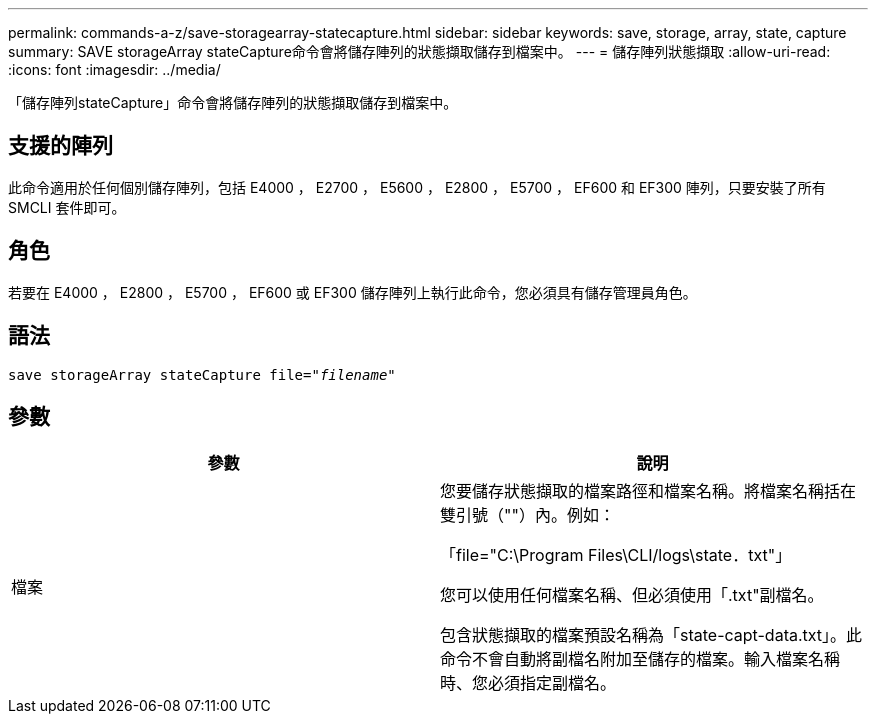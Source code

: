 ---
permalink: commands-a-z/save-storagearray-statecapture.html 
sidebar: sidebar 
keywords: save, storage, array, state, capture 
summary: SAVE storageArray stateCapture命令會將儲存陣列的狀態擷取儲存到檔案中。 
---
= 儲存陣列狀態擷取
:allow-uri-read: 
:icons: font
:imagesdir: ../media/


[role="lead"]
「儲存陣列stateCapture」命令會將儲存陣列的狀態擷取儲存到檔案中。



== 支援的陣列

此命令適用於任何個別儲存陣列，包括 E4000 ， E2700 ， E5600 ， E2800 ， E5700 ， EF600 和 EF300 陣列，只要安裝了所有 SMCLI 套件即可。



== 角色

若要在 E4000 ， E2800 ， E5700 ， EF600 或 EF300 儲存陣列上執行此命令，您必須具有儲存管理員角色。



== 語法

[source, cli, subs="+macros"]
----
save storageArray stateCapture file=pass:quotes["_filename_"]
----


== 參數

[cols="2*"]
|===
| 參數 | 說明 


 a| 
檔案
 a| 
您要儲存狀態擷取的檔案路徑和檔案名稱。將檔案名稱括在雙引號（""）內。例如：

「file="C:\Program Files\CLI/logs\state．txt"」

您可以使用任何檔案名稱、但必須使用「.txt"副檔名。

包含狀態擷取的檔案預設名稱為「state-capt-data.txt」。此命令不會自動將副檔名附加至儲存的檔案。輸入檔案名稱時、您必須指定副檔名。

|===